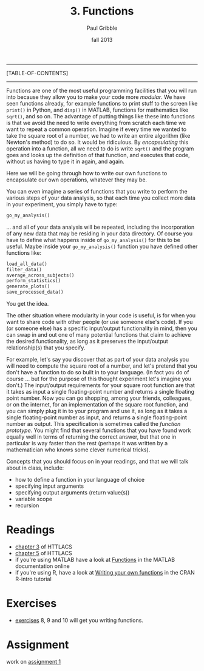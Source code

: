 #+STARTUP: showall

#+TITLE:     3. Functions
#+AUTHOR:    Paul Gribble
#+EMAIL:     paul@gribblelab.org
#+DATE:      fall 2013
#+OPTIONS: html:t num:t toc:1
#+LINK_UP: http://www.gribblelab.org/scicomp/index.html
#+LINK_HOME: http://www.gribblelab.org/scicomp/index.html

-----
[TABLE-OF-CONTENTS]
-----

Functions are one of the most useful programming facilities that you
will run into because they allow you to make your code more
/modular/. We have seen functions already, for example functions to
print stuff to the screen like =print()= in Python, and =disp()= in
MATLAB, functions for mathematics like =sqrt()=, and so on. The
advantage of putting things like these into functions is that we avoid
the need to write everything from scratch each time we want to repeat
a common operation. Imagine if every time we wanted to take the square
root of a number, we had to write an entire algorithm (like Newton's
method) to do so. It would be ridiculous. By /encapsulating/ this
operation into a function, all we need to do is write =sqrt()= and the
program goes and looks up the definition of that function, and
executes that code, without us having to type it in again, and again.

Here we will be going through how to write our own functions to
encapsulate our own operations, whatever they may be.

You can even imagine a series of functions that you write to perform
the various steps of your data analysis, so that each time you collect
more data in your experiment, you simply have to type:

#+BEGIN_SRC python
go_my_analysis()
#+END_SRC

... and all of your data analysis will be repeated, including the
incorporation of any new data that may be residing in your data
directory. Of course you have to define what happens inside of
=go_my_analysis()= for this to be useful. Maybe inside your
=go_my_analysis()= function you have defined other functions like:

#+BEGIN_SRC python
load_all_data()
filter_data()
average_across_subjects()
perform_statistics()
generate_plots()
save_processed_data()
#+END_SRC

You get the idea.

The other situation where modularity in your code is useful, is for
when you want to share code with other people (or use someone else's
code). If you (or someone else) has a specific input/output
functionality in mind, then you can swap in and out one of many
potential functions that claim to achieve the desired functionality,
as long as it preserves the input/output relationship(s) that you
specify.

For example, let's say you discover that as part of your data analysis
you will need to compute the square root of a number, and let's
pretend that you don't have a function to do so built in to your
language. (In fact you do of course ... but for the purpose of this
thought experiment let's imagine you don't.) The input/output
requirements for your square root function are that it takes as input
a single floating-point number and returns a single floating point
number. Now you can go shopping, among your friends, colleagues, or on
the internet, for an implementation of the square root function, and
you can simply plug it in to your program and use it, as long as it
takes a single floating-point number as input, and returns a single
floating-point number as output. This specification is sometimes
called the /function prototype/. You might find that several functions
that you have found work equally well in terms of returning the
correct answer, but that one in particular is way faster than the rest
(perhaps it was written by a mathematician who knows some clever
numerical tricks).

Concepts that you should focus on in your readings, and that we will
talk about in class, include:

- how to define a function in your language of choice
- specifying input arguments
- specifying output arguments (return value(s))
- variable scope
- recursion

* Readings
- [[http://openbookproject.net/thinkcs/python/english2e/ch03.html][chapter 3]] of HTTLACS
- [[http://openbookproject.net/thinkcs/python/english2e/ch05.html][chapter 5]] of HTTLACS
- if you're using MATLAB have a look at [[http://www.mathworks.com/help/matlab/functions.html][Functions]] in the MATLAB
  documentation online
- if you're using R, have a look at [[http://cran.r-project.org/doc/manuals/R-intro.html#Writing-your-own-functions][Writing your own functions]] in the
  CRAN R-intro tutorial

* Exercises
- [[file:exercises.html][exercises]] 8, 9 and 10 will get you writing functions.

* Assignment
work on [[file:a01.html][assignment 1]]

